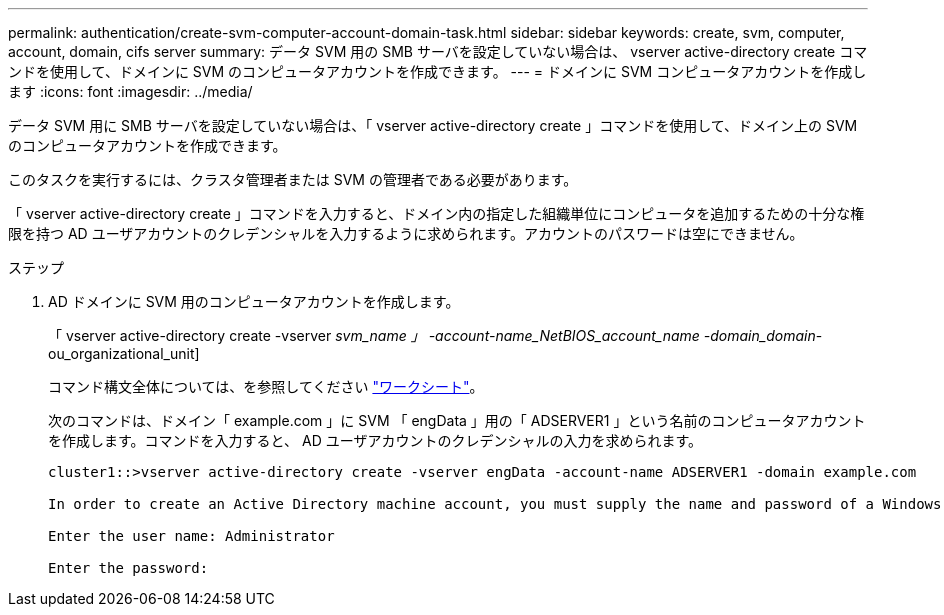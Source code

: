 ---
permalink: authentication/create-svm-computer-account-domain-task.html 
sidebar: sidebar 
keywords: create, svm, computer, account, domain, cifs server 
summary: データ SVM 用の SMB サーバを設定していない場合は、 vserver active-directory create コマンドを使用して、ドメインに SVM のコンピュータアカウントを作成できます。 
---
= ドメインに SVM コンピュータアカウントを作成します
:icons: font
:imagesdir: ../media/


[role="lead"]
データ SVM 用に SMB サーバを設定していない場合は、「 vserver active-directory create 」コマンドを使用して、ドメイン上の SVM のコンピュータアカウントを作成できます。

このタスクを実行するには、クラスタ管理者または SVM の管理者である必要があります。

「 vserver active-directory create 」コマンドを入力すると、ドメイン内の指定した組織単位にコンピュータを追加するための十分な権限を持つ AD ユーザアカウントのクレデンシャルを入力するように求められます。アカウントのパスワードは空にできません。

.ステップ
. AD ドメインに SVM 用のコンピュータアカウントを作成します。
+
「 vserver active-directory create -vserver _svm_name 」 -account-name_NetBIOS_account_name -domain_domain_-ou_organizational_unit]

+
コマンド構文全体については、を参照してください link:config-worksheets-reference.html["ワークシート"]。

+
次のコマンドは、ドメイン「 example.com 」に SVM 「 engData 」用の「 ADSERVER1 」という名前のコンピュータアカウントを作成します。コマンドを入力すると、 AD ユーザアカウントのクレデンシャルの入力を求められます。

+
[listing]
----
cluster1::>vserver active-directory create -vserver engData -account-name ADSERVER1 -domain example.com

In order to create an Active Directory machine account, you must supply the name and password of a Windows account with sufficient privileges to add computers to the "CN=Computers" container within the "example.com" domain.

Enter the user name: Administrator

Enter the password:
----

